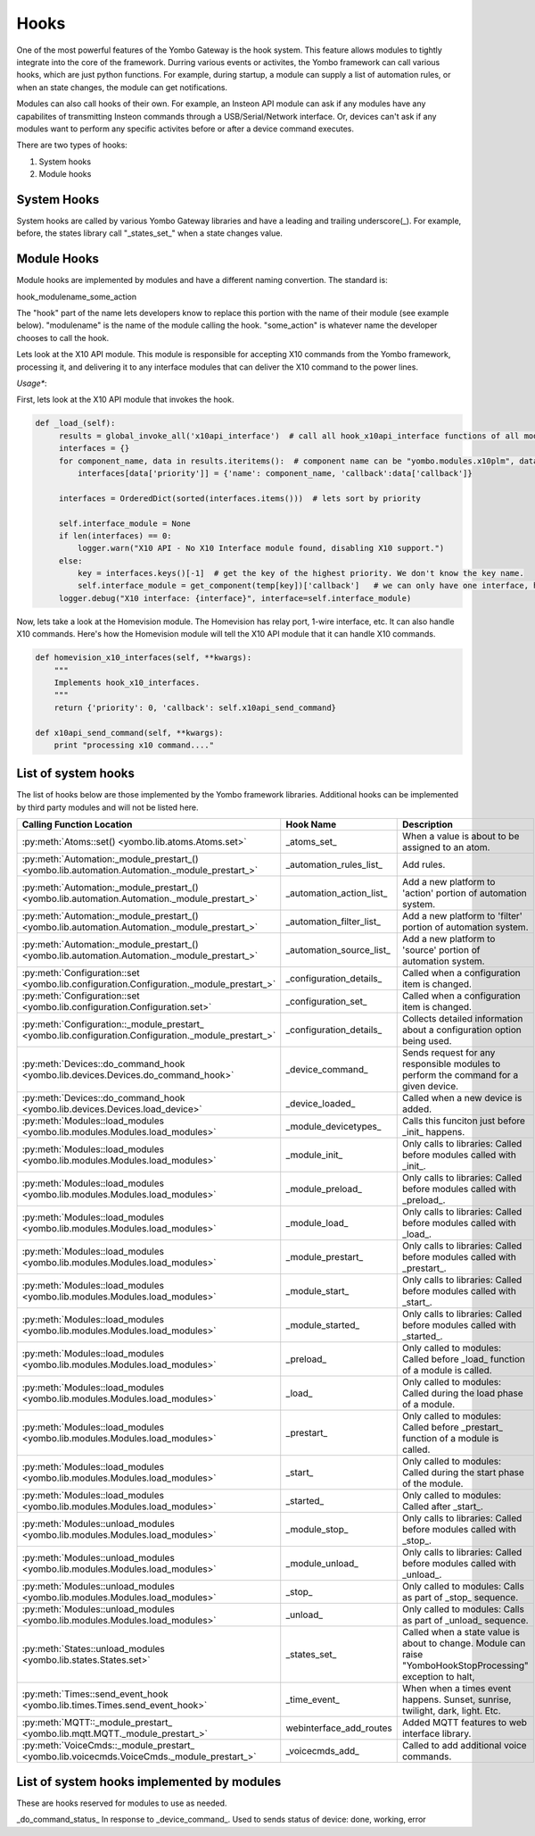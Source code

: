 .. _hooks:

##################
Hooks
##################

One of the most powerful features of the Yombo Gateway is the hook system. This feature allows modules to tightly
integrate into the core of the framework. Durring various events or activites, the Yombo framework can call various
hooks, which are just python functions.  For example, during startup, a module can supply a list of automation rules,
or when an state changes, the module can get notifications.

Modules can also call hooks of their own. For example, an Insteon API module can ask if any modules have
any capabilites of transmitting Insteon commands through a USB/Serial/Network interface. Or, devices can't ask if
any modules want to perform any specific activites before or after a device command executes.

There are two types of hooks:

1) System hooks
2) Module hooks

System Hooks
============

System hooks are called by various Yombo Gateway libraries and have a leading and trailing underscore(_).  For example,
before, the states library call "_states_set_" when a state changes value.


Module Hooks
============

Module hooks are implemented by modules and have a different naming convertion. The standard is:

hook_modulename_some_action

The "hook" part of the name lets developers know to replace this portion with the name of their module (see example
below). "modulename" is the name of the module calling the hook. "some_action" is whatever name the developer chooses
to call the hook.

Lets look at the X10 API module. This module is responsible for accepting X10 commands from the Yombo framework,
processing it, and delivering it to any interface modules that can deliver the X10 command to the power lines.

*Usage**:

First, lets look at the X10 API module that invokes the hook.

.. code-block:: python

   def _load_(self):
        results = global_invoke_all('x10api_interface')  # call all hook_x10api_interface functions of all modules and libraries.
        interfaces = {}
        for component_name, data in results.iteritems():  # component name can be "yombo.modules.x10plm", data is the results that module returned.
            interfaces[data['priority']] = {'name': component_name, 'callback':data['callback']}

        interfaces = OrderedDict(sorted(interfaces.items()))  # lets sort by priority

        self.interface_module = None
        if len(interfaces) == 0:
            logger.warn("X10 API - No X10 Interface module found, disabling X10 support.")
        else:
            key = interfaces.keys()[-1]  # get the key of the highest priority. We don't know the key name.
            self.interface_module = get_component(temp[key])['callback']   # we can only have one interface, highest priority wins!!
        logger.debug("X10 interface: {interface}", interface=self.interface_module)


Now, lets take a look at the Homevision module. The Homevision has relay port, 1-wire interface, etc. It can also
handle X10 commands. Here's how the Homevision module will tell the X10 API module that it can handle X10 commands.

.. code-block:: python

   def homevision_x10_interfaces(self, **kwargs):
       """
       Implements hook_x10_interfaces.
       """
       return {'priority': 0, 'callback': self.x10api_send_command}

   def x10api_send_command(self, **kwargs):
       print "processing x10 command...."

List of system hooks
======================

The list of hooks below are those implemented by the Yombo framework libraries. Additional hooks can be implemented
by third party modules and will not be listed here.

========================================================================================================= =========================================== ============================================================================================================================
Calling Function Location                                                                                 Hook Name                                   Description
========================================================================================================= =========================================== ============================================================================================================================
:py:meth:`Atoms::set() <yombo.lib.atoms.Atoms.set>`                                                       _atoms_set_                                 When a value is about to be assigned to an atom.
:py:meth:`Automation:_module_prestart_() <yombo.lib.automation.Automation._module_prestart_>`             _automation_rules_list_                     Add rules.
:py:meth:`Automation:_module_prestart_() <yombo.lib.automation.Automation._module_prestart_>`             _automation_action_list_                    Add a new platform to 'action' portion of automation system.
:py:meth:`Automation:_module_prestart_() <yombo.lib.automation.Automation._module_prestart_>`             _automation_filter_list_                    Add a new platform to 'filter' portion of automation system.
:py:meth:`Automation:_module_prestart_() <yombo.lib.automation.Automation._module_prestart_>`             _automation_source_list_                    Add a new platform to 'source' portion of automation system.
:py:meth:`Configuration::set <yombo.lib.configuration.Configuration._module_prestart_>`                   _configuration_details_                     Called when a configuration item is changed.
:py:meth:`Configuration::set <yombo.lib.configuration.Configuration.set>`                                 _configuration_set_                         Called when a configuration item is changed.
:py:meth:`Configuration::_module_prestart_ <yombo.lib.configuration.Configuration._module_prestart_>`     _configuration_details_                     Collects detailed information about a configuration option being used.
:py:meth:`Devices::do_command_hook <yombo.lib.devices.Devices.do_command_hook>`                           _device_command_                            Sends request for any responsible modules to perform the command for a given device.
:py:meth:`Devices::do_command_hook <yombo.lib.devices.Devices.load_device>`                               _device_loaded_                             Called when a new device is added.
:py:meth:`Modules::load_modules <yombo.lib.modules.Modules.load_modules>`                                 _module_devicetypes_                        Calls this funciton just before _init_ happens.
:py:meth:`Modules::load_modules <yombo.lib.modules.Modules.load_modules>`                                 _module_init_                               Only calls to libraries: Called before modules called with _init_.
:py:meth:`Modules::load_modules <yombo.lib.modules.Modules.load_modules>`                                 _module_preload_                            Only calls to libraries: Called before modules called with _preload_.
:py:meth:`Modules::load_modules <yombo.lib.modules.Modules.load_modules>`                                 _module_load_                               Only calls to libraries: Called before modules called with _load_.
:py:meth:`Modules::load_modules <yombo.lib.modules.Modules.load_modules>`                                 _module_prestart_                           Only calls to libraries: Called before modules called with _prestart_.
:py:meth:`Modules::load_modules <yombo.lib.modules.Modules.load_modules>`                                 _module_start_                              Only calls to libraries: Called before modules called with _start_.
:py:meth:`Modules::load_modules <yombo.lib.modules.Modules.load_modules>`                                 _module_started_                            Only calls to libraries: Called before modules called with _started_.
:py:meth:`Modules::load_modules <yombo.lib.modules.Modules.load_modules>`                                 _preload_                                   Only called to modules: Called before _load_ function of a module is called.
:py:meth:`Modules::load_modules <yombo.lib.modules.Modules.load_modules>`                                 _load_                                      Only called to modules: Called during the load phase of a module.
:py:meth:`Modules::load_modules <yombo.lib.modules.Modules.load_modules>`                                 _prestart_                                  Only called to modules: Called before _prestart_ function of a module is called.
:py:meth:`Modules::load_modules <yombo.lib.modules.Modules.load_modules>`                                 _start_                                     Only called to modules: Called during the start phase of the module.
:py:meth:`Modules::load_modules <yombo.lib.modules.Modules.load_modules>`                                 _started_                                   Only called to modules: Called after _start_.
:py:meth:`Modules::unload_modules <yombo.lib.modules.Modules.load_modules>`                               _module_stop_                               Only calls to libraries: Called before modules called with _stop_.
:py:meth:`Modules::unload_modules <yombo.lib.modules.Modules.load_modules>`                               _module_unload_                             Only calls to libraries: Called before modules called with _unload_.
:py:meth:`Modules::unload_modules <yombo.lib.modules.Modules.load_modules>`                               _stop_                                      Only called to modules: Calls as part of _stop_ sequence.
:py:meth:`Modules::unload_modules <yombo.lib.modules.Modules.load_modules>`                               _unload_                                    Only called to modules: Calls as part of _unload_ sequence.
:py:meth:`States::unload_modules <yombo.lib.states.States.set>`                                           _states_set_                                Called when a state value is about to change. Module can raise "YomboHookStopProcessing" exception to halt,
:py:meth:`Times::send_event_hook <yombo.lib.times.Times.send_event_hook>`                                 _time_event_                                When when a times event happens. Sunset, sunrise, twilight, dark, light. Etc.
:py:meth:`MQTT::_module_prestart_ <yombo.lib.mqtt.MQTT._module_prestart_>`                                webinterface_add_routes                     Added MQTT features to web interface library.
:py:meth:`VoiceCmds::_module_prestart_ <yombo.lib.voicecmds.VoiceCmds._module_prestart_>`                 _voicecmds_add_                             Called to add additional voice commands.
========================================================================================================= =========================================== ============================================================================================================================

List of system hooks implemented by modules
===========================================

These are hooks reserved for modules to use as needed.


============================================ ============================================================================================================================
 Hook Name                                   Description
============================================ ============================================================================================================================
_do_command_status_                          In response to _device_command_. Used to sends status of device: done, working, error
